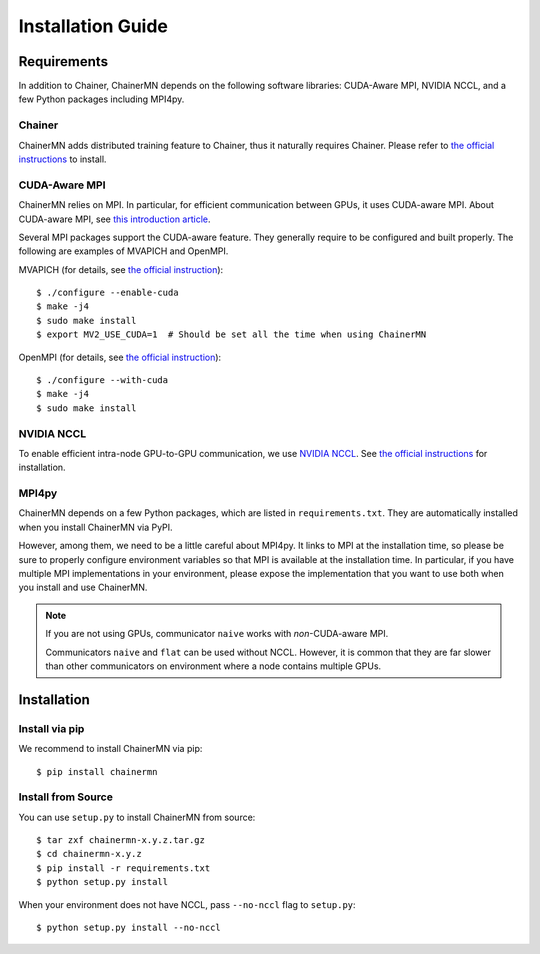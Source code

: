 Installation Guide
==================

Requirements
------------
In addition to Chainer, ChainerMN depends on the following software libraries:
CUDA-Aware MPI, NVIDIA NCCL, and a few Python packages including MPI4py.


Chainer
~~~~~~~

ChainerMN adds distributed training feature to Chainer,
thus it naturally requires Chainer.
Please refer to `the official instructions <http://docs.chainer.org/en/latest/install.html>`_ to install.



.. _mpi-install:

CUDA-Aware MPI
~~~~~~~~~~~~~~

ChainerMN relies on MPI.
In particular, for efficient communication between GPUs, it uses CUDA-aware MPI.
About CUDA-aware MPI, see `this introduction article <https://devblogs.nvidia.com/parallelforall/introduction-cuda-aware-mpi/>`_.

Several MPI packages support the CUDA-aware feature.
They generally require to be configured and built properly.
The following are examples of MVAPICH and OpenMPI.


MVAPICH (for details, see `the official instruction <http://mvapich.cse.ohio-state.edu/static/media/mvapich/mvapich2-2.0-userguide.html#x1-120004.5>`_)::

  $ ./configure --enable-cuda
  $ make -j4
  $ sudo make install
  $ export MV2_USE_CUDA=1  # Should be set all the time when using ChainerMN

OpenMPI (for details, see `the official instruction <https://www.open-mpi.org/faq/?category=building#build-cuda>`_)::

  $ ./configure --with-cuda
  $ make -j4
  $ sudo make install


NVIDIA NCCL
~~~~~~~~~~~

To enable efficient intra-node GPU-to-GPU communication,
we use `NVIDIA NCCL <https://github.com/NVIDIA/nccl>`_.
See `the official instructions <https://github.com/NVIDIA/nccl#build--run>`_ for installation.


MPI4py
~~~~~~

ChainerMN depends on a few Python packages, which are listed in ``requirements.txt``.
They are automatically installed when you install ChainerMN via PyPI.

However, among them, we need to be a little careful about MPI4py.
It links to MPI at the installation time, so please be sure
to properly configure environment variables
so that MPI is available at the installation time.
In particular, if you have multiple MPI implementations in your environment,
please expose the implementation that you want to use
both when you install and use ChainerMN.

.. note::

  If you are not using GPUs, communicator ``naive`` works with *non*-CUDA-aware MPI.

  Communicators ``naive`` and ``flat`` can be used without NCCL.
  However, it is common that they are far slower than other communicators
  on environment where a node contains multiple GPUs.


Installation
------------

Install via pip
~~~~~~~~~~~~~~~

We recommend to install ChainerMN via pip::

  $ pip install chainermn


Install from Source
~~~~~~~~~~~~~~~~~~~

You can use ``setup.py`` to install ChainerMN from source::

  $ tar zxf chainermn-x.y.z.tar.gz
  $ cd chainermn-x.y.z
  $ pip install -r requirements.txt
  $ python setup.py install

When your environment does not have NCCL, pass ``--no-nccl`` flag to ``setup.py``::

  $ python setup.py install --no-nccl

